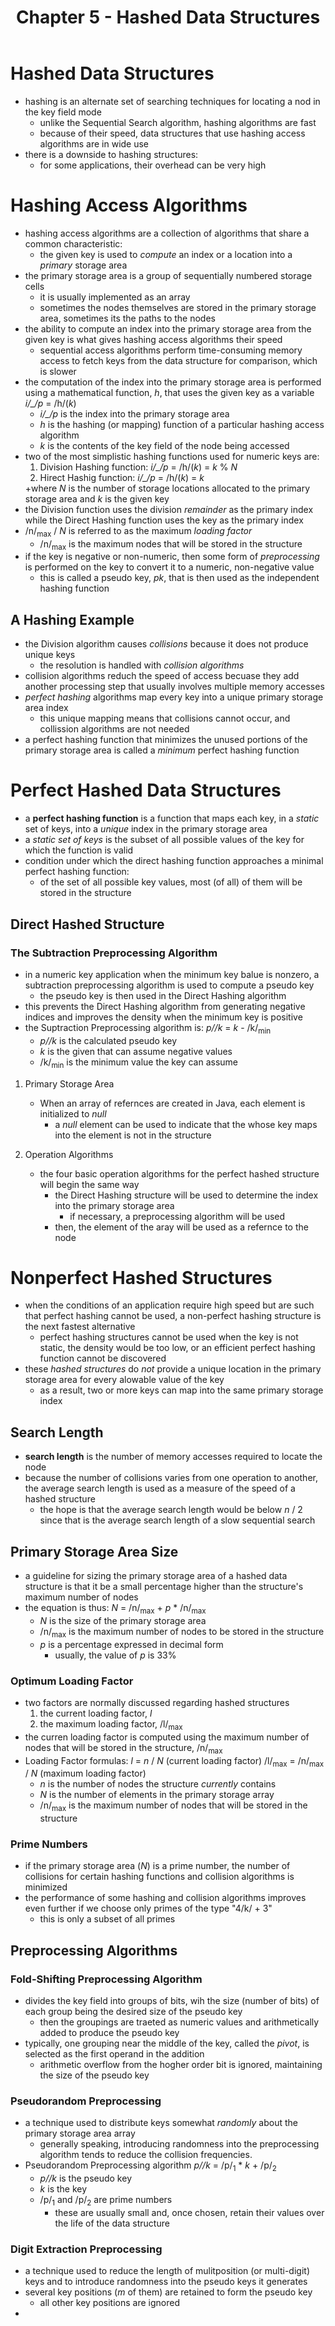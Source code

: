 #+TITLE: Chapter 5 - Hashed Data Structures

* Hashed Data Structures
- hashing is an alternate set of searching techniques for locating a nod in the key field mode
  + unlike the Sequential Search algorithm, hashing algorithms are fast
  + because of their speed, data structures that use hashing access algorithms are in wide use
- there is a downside to hashing structures:
  + for some applications, their overhead can be very high
* Hashing Access Algorithms
- hashing access algorithms are a collection of algorithms that share a common characteristic:
  + the given key is used to /compute/ an index or a location into a /primary/ storage area
- the primary storage area is a group of sequentially numbered storage cells
  + it is usually implemented as an array
  + sometimes the nodes themselves are stored in the primary storage area, sometimes its the paths to the nodes
- the ability to compute an index into the primary storage area from the given key is what gives hashing access algorithms their speed
  + sequential access algorithms perform time-consuming memory access to fetch keys from the data structure for comparison, which is slower
- the computation of the index into the primary storage area is performed using a mathematical function, /h/, that uses the given key as a variable
        /i/_/p/ = /h/(/k/)
  + /i/_/p/ is the index into the primary storage area
  + /h/ is the hashing (or mapping) function of a particular hashing access algorithm
  + /k/ is the contents of the key field of the node being accessed
- two of the most simplistic hashing functions used for numeric keys are:
  1. Division Hashing function: /i/_/p/ = /h/(/k/) = /k/ % /N/
  2. Hirect Hashig function: /i/_/p/ = /h/(/k/) = /k/
  +where /N/ is the number of storage locations allocated to the primary storage area and /k/ is the given key
- the Division function uses the division /remainder/ as the primary index while the Direct Hashing function uses the key as the primary index
- /n/_max / /N/ is referred to as the maximum /loading factor/
  + /n/_max is the maximum nodes that will be stored in the structure
- if the key is negative or non-numeric, then some form of /preprocessing/ is performed on the key to convert it to a numeric, non-negative value
  + this is called a pseudo key, /pk/, that is then used as the independent hashing function
** A Hashing Example
- the Division algorithm causes /collisions/ because it does not produce unique keys
  + the resolution is handled with /collision algorithms/
- collision algorithms reduch the speed of access becuase they add another processing step that usually involves multiple memory accesses
- /perfect hashing/ algorithms map every key into a unique primary storage area index
  + this unique mapping means that collisions cannot occur, and collission algorithms are not needed
- a perfect hashing function that minimizes the unused portions of the primary storage area is called a /minimum/ perfect hashing function
* Perfect Hashed Data Structures
- a *perfect hashing function* is a function that maps each key, in a /static/ set of keys, into a /unique/ index in the primary storage area
- a /static set of keys/ is the subset of all possible values of the key for which the function is valid
- condition under which the direct hashing function approaches a minimal perfect hashing function:
  + of the set of all possible key values, most (of all) of them will be stored in the structure
** Direct Hashed Structure
*** The Subtraction Preprocessing Algorithm
- in a numeric key application when the minimum key balue is nonzero, a subtraction preprocessing algorithm is used to compute a pseudo key
  + the pseudo key is then used in the Direct Hashing algorithm
- this prevents the Direct Hashing algorithm from generating negative indices and improves the density when the minimum key is positive
- the Suptraction Preprocessing algorithm is:
        /p//k/ = /k/ - /k/_min
  + /p//k/ is the calculated pseudo key
  + /k/ is the given that can assume negative values
  + /k/_min is the minimum value the key can assume
**** Primary Storage Area
- When an array of refernces are created in Java, each element is initialized to /null/
  + a /null/ element can be used to indicate that the whose key maps into the element is not in the structure
**** Operation Algorithms
- the four basic operation algorithms for the perfect hashed structure will begin the same way
  + the Direct Hashing structure will be used to determine the index into the primary storage area
    - if necessary, a preprocessing algorithm will be used
  + then, the element of the aray will be used as a refernce to the node
* Nonperfect Hashed Structures
- when the conditions of an application require high speed but are such that perfect hashing cannot be used, a non-perfect hashing structure is the next fastest alternative
  + perfect hashing structures cannot be used when the key is not static, the density would be too low, or an efficient perfect hashing function cannot be discovered
- these /hashed structures/ do /not/ provide a unique location in the primary storage area for every alowable value of the key
  + as a result, two or more keys can map into the same primary storage index
** Search Length
- *search length* is the number of memory accesses required to locate the node
- because the number of collisions varies from one operation to another, the average search length is used as a measure of the speed of a hashed structure
  + the hope is that the average search length would be below /n/ / 2 since that is the average search length of a slow sequential search
** Primary Storage Area Size
- a guideline for sizing the primary storage area of a hashed data structure is that it be a small percentage higher than the structure's maximum number of nodes
- the equation is thus:
        /N/ = /n/_max + /p/ * /n/_max
  + /N/ is the size of the primary storage area
  + /n/_max is the maximum number of nodes to be stored in the structure
  + /p/ is a percentage expressed in decimal form
    - usually, the value of /p/ is 33%
*** Optimum Loading Factor
- two factors are normally discussed regarding hashed structures
  1. the current loading factor, /l/
  2. the maximum loading factor, /l/_max
- the curren loading factor is computed using the maximum number of nodes that will be stored in the structure, /n/_max
- Loading Factor formulas:
        /l/ = /n/ / /N/ (current loading factor)
        /l/_max = /n/_max / /N/ (maximum loading factor)
  + /n/ is the number of nodes the structure /currently/ contains
  + /N/ is the number of elements in the primary storage array
  + /n/_max is the maximum number of nodes that will be stored in the structure
*** Prime Numbers
- if the primary storage area (/N/) is a prime number, the number of collisions for certain hashing functions and collision algorithms is minimized
- the performance of some hashing and collision algorithms improves even further if we choose only primes of the type "4/k/ + 3"
  + this is only a subset of all primes
** Preprocessing Algorithms
*** Fold-Shifting Preprocessing Algorithm
- divides the key field into groups of bits, wih the size (number of bits) of each group being the desired size of the pseudo key
  + then the groupings are traeted as numeric values and arithmetically added to produce the pseudo key
- typically, one grouping near the middle of the key, called the /pivot/, is selected as the first operand in the addition
  + arithmetic overflow from the hogher order bit is ignored, maintaining the size of the pseudo key
*** Pseudorandom Preprocessing
- a technique used to distribute keys somewhat /randomly/ about the primary storage area array
  + generally speaking, introducing randomness into the preprocessing algorithm tends to reduce the collision frequencies.
- Pseudorandom Preprocessing algorithm
        /p//k/ = /p/_1 * /k/ + /p/_2
  + /p//k/ is the pseudo key
  + /k/ is the key
  + /p/_1 and /p/_2 are prime numbers
    - these are usually small and, once chosen, retain their values over the life of the data structure
*** Digit Extraction Preprocessing
- a technique used to reduce the length of mulitposition (or multi-digit) keys and to introduce randomness into the pseudo keys it generates
- several key positions (/m/ of them) are retained to form the pseudo key
  + all other key positions are ignored
-
